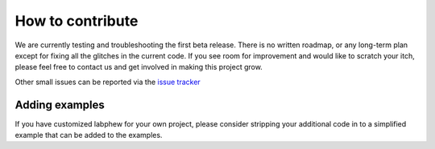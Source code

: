*****************
How to contribute
*****************

We are currently testing and troubleshooting the first beta release. There is no written roadmap, or any
long-term plan except for fixing all the glitches in the current code. If you see room for improvement
and would like to scratch your itch, please feel free to contact us and get involved in making this project grow.

Other small issues can be reported via the `issue tracker <https://github.com/SanliFaez/FAIR-Battery/issues>`_

Adding examples
---------------
If you have customized labphew for your own project, please consider stripping your additional code in to
a simplified example that can be added to the examples.
